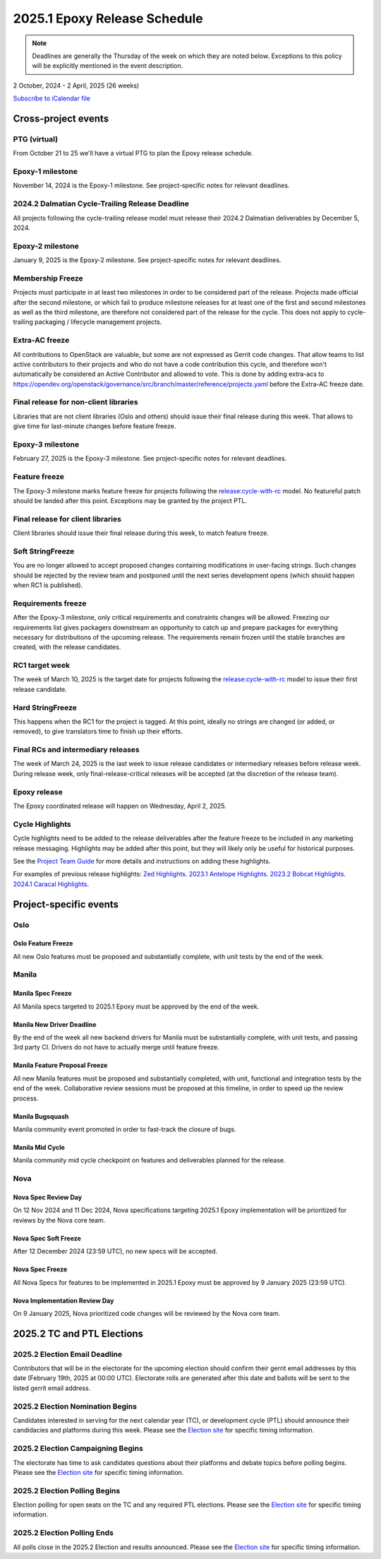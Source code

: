 =============================
2025.1 Epoxy Release Schedule
=============================

.. note::

   Deadlines are generally the Thursday of the week on which they are noted
   below. Exceptions to this policy will be explicitly mentioned in the event
   description.

2 October, 2024 - 2 April, 2025 (26 weeks)

.. datatemplate::
   :source: schedule.yaml
   :template: schedule_table.tmpl

.. ics::
   :source: schedule.yaml
   :name: Epoxy

`Subscribe to iCalendar file <schedule.ics>`_

Cross-project events
====================

.. _e-vptg:

PTG (virtual)
-------------

From October 21 to 25 we'll have a virtual PTG to plan the Epoxy
release schedule.

.. _e-1:

Epoxy-1 milestone
-----------------

November 14, 2024 is the Epoxy-1 milestone. See project-specific notes
for relevant deadlines.

.. _e-cycle-trail:

2024.2 Dalmatian Cycle-Trailing Release Deadline
------------------------------------------------

All projects following the cycle-trailing release model must release
their 2024.2 Dalmatian deliverables by December 5, 2024.

.. _e-2:

Epoxy-2 milestone
-----------------

January 9, 2025 is the Epoxy-2 milestone. See project-specific notes
for relevant deadlines.

.. _e-mf:

Membership Freeze
-----------------

Projects must participate in at least two milestones in order to be considered
part of the release. Projects made official after the second milestone, or
which fail to produce milestone releases for at least one of the first and
second milestones as well as the third milestone, are therefore not considered
part of the release for the cycle. This does not apply to cycle-trailing
packaging / lifecycle management projects.

.. _e-extra-acs:

Extra-AC freeze
---------------

All contributions to OpenStack are valuable, but some are not expressed as
Gerrit code changes. That allow teams to list active contributors to their
projects and who do not have a code contribution this cycle, and therefore won't
automatically be considered an Active Contributor and allowed
to vote. This is done by adding extra-acs to
https://opendev.org/openstack/governance/src/branch/master/reference/projects.yaml
before the Extra-AC freeze date.

.. _e-final-lib:

Final release for non-client libraries
--------------------------------------

Libraries that are not client libraries (Oslo and others) should issue their
final release during this week. That allows to give time for last-minute
changes before feature freeze.

.. _e-3:

Epoxy-3 milestone
-----------------

February 27, 2025 is the Epoxy-3 milestone. See project-specific notes
for relevant deadlines.

.. _e-ff:

Feature freeze
--------------

The Epoxy-3 milestone marks feature freeze for projects following the
`release:cycle-with-rc`_ model. No featureful patch should be landed
after this point. Exceptions may be granted by the project PTL.

.. _release:cycle-with-rc: https://releases.openstack.org/reference/release_models.html#cycle-with-rc

.. _e-final-clientlib:

Final release for client libraries
----------------------------------

Client libraries should issue their final release during this week, to match
feature freeze.

.. _e-soft-sf:

Soft StringFreeze
-----------------

You are no longer allowed to accept proposed changes containing modifications
in user-facing strings. Such changes should be rejected by the review team and
postponed until the next series development opens (which should happen when RC1
is published).

.. _e-rf:

Requirements freeze
-------------------

After the Epoxy-3 milestone, only critical requirements and constraints
changes will be allowed. Freezing our requirements list gives packagers
downstream an opportunity to catch up and prepare packages for everything
necessary for distributions of the upcoming release. The requirements remain
frozen until the stable branches are created, with the release candidates.

.. _e-rc1:

RC1 target week
---------------

The week of March 10, 2025 is the target date for projects following the
`release:cycle-with-rc`_ model to issue their first release candidate.

.. _e-hard-sf:

Hard StringFreeze
-----------------

This happens when the RC1 for the project is tagged. At this point, ideally
no strings are changed (or added, or removed), to give translators time to
finish up their efforts.

.. _e-finalrc:

Final RCs and intermediary releases
-----------------------------------

The week of March 24, 2025 is the last week to issue release
candidates or intermediary releases before release week. During release week,
only final-release-critical releases will be accepted (at the discretion of
the release team).

.. _e-final:

Epoxy release
-------------

The Epoxy coordinated release will happen on Wednesday, April 2, 2025.

.. _e-cycle-highlights:

Cycle Highlights
----------------

Cycle highlights need to be added to the release deliverables after the
feature freeze to be included in any marketing release messaging.
Highlights may be added after this point, but they will likely only be
useful for historical purposes.

See the `Project Team Guide`_ for more details and instructions on adding
these highlights.

For examples of previous release highlights:
`Zed Highlights <https://releases.openstack.org/zed/highlights.html>`_.
`2023.1 Antelope Highlights <https://releases.openstack.org/antelope/highlights.html>`_.
`2023.2 Bobcat Highlights <https://releases.openstack.org/bobcat/highlights.html>`_.
`2024.1 Caracal Highlights <https://releases.openstack.org/caracal/highlights.html>`_.

.. _Project Team Guide: https://docs.openstack.org/project-team-guide/release-management.html#cycle-highlights


Project-specific events
=======================

Oslo
----

.. _e-oslo-feature-freeze:

Oslo Feature Freeze
^^^^^^^^^^^^^^^^^^^

All new Oslo features must be proposed and substantially complete, with unit
tests by the end of the week.


Manila
------

.. _e-manila-spec-freeze:

Manila Spec Freeze
^^^^^^^^^^^^^^^^^^

All Manila specs targeted to 2025.1 Epoxy must be approved by the end of
the week.

.. _e-manila-new-driver-deadline:

Manila New Driver Deadline
^^^^^^^^^^^^^^^^^^^^^^^^^^

By the end of the week all new backend drivers for Manila must be substantially
complete, with unit tests, and passing 3rd party CI. Drivers do not have to
actually merge until feature freeze.

.. _e-manila-fpfreeze:

Manila Feature Proposal Freeze
^^^^^^^^^^^^^^^^^^^^^^^^^^^^^^

All new Manila features must be proposed and substantially completed, with
unit, functional and integration tests by the end of the week. Collaborative
review sessions must be proposed at this timeline, in order to speed up the
review process.

.. _e-manila-bugsquash:

Manila Bugsquash
^^^^^^^^^^^^^^^^

Manila community event promoted in order to fast-track the closure of bugs.

.. _e-manila-mid-cycle:

Manila Mid Cycle
^^^^^^^^^^^^^^^^

Manila community mid cycle checkpoint on features and deliverables planned
for the release.


Nova
----

.. _e-nova-spec-review-day:

Nova Spec Review Day
^^^^^^^^^^^^^^^^^^^^

On 12 Nov 2024 and 11 Dec 2024, Nova specifications targeting 2025.1 Epoxy
implementation will be prioritized for reviews by the Nova core team.


.. _e-nova-spec-soft-freeze:

Nova Spec Soft Freeze
^^^^^^^^^^^^^^^^^^^^^

After 12 December 2024 (23:59 UTC), no new specs will be accepted.

.. _e-nova-spec-freeze:

Nova Spec Freeze
^^^^^^^^^^^^^^^^

All Nova Specs for features to be implemented in 2025.1 Epoxy must be
approved by 9 January 2025 (23:59 UTC).

.. _e-nova-review-day:

Nova Implementation Review Day
^^^^^^^^^^^^^^^^^^^^^^^^^^^^^^

On 9 January 2025, Nova prioritized code changes will be reviewed by the Nova
core team.

2025.2 TC and PTL Elections
===========================

.. _f-election-email-deadline:

2025.2 Election Email Deadline
------------------------------
Contributors that will be in the electorate for the upcoming election
should confirm their gerrit email addresses by this date (February 19th, 2025
at 00:00 UTC). Electorate rolls are generated after this date and ballots will
be sent to the listed gerrit email address.

.. _f-election-nominations:

2025.2 Election Nomination Begins
---------------------------------
Candidates interested in serving for the next calendar year (TC), or
development cycle (PTL) should announce their candidacies and platforms during
this week.  Please see the `Election site`_ for specific timing information.

.. _f-election-campaigning:

2025.2 Election Campaigning Begins
----------------------------------
The electorate has time to ask candidates questions about their platforms
and debate topics before polling begins.  Please see the `Election site`_ for
specific timing information.

.. _f-election-voting:

2025.2 Election Polling Begins
------------------------------
Election polling for open seats on the TC and any required PTL elections.
Please see the `Election site`_ for specific timing information.

.. _f-election-close:

2025.2 Election Polling Ends
----------------------------
All polls close in the 2025.2 Election and results announced.  Please see the
`Election site`_ for specific timing information.

.. _Election site: https://governance.openstack.org/election/
